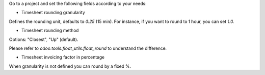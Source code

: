 Go to a project and set the following fields according to your needs:


* Timesheet rounding granularity

Defines the rounding unit, defaults to `0.25` (15 min).
For instance, if you want to round to 1 hour, you can set `1.0`.


* Timesheet rounding method

Options: "Closest", "Up" (default).

Please refer to `odoo.tools.float_utils.float_round` to understand the difference.


* Timesheet invoicing factor in percentage

When granularity is not defined you can round by a fixed %.
